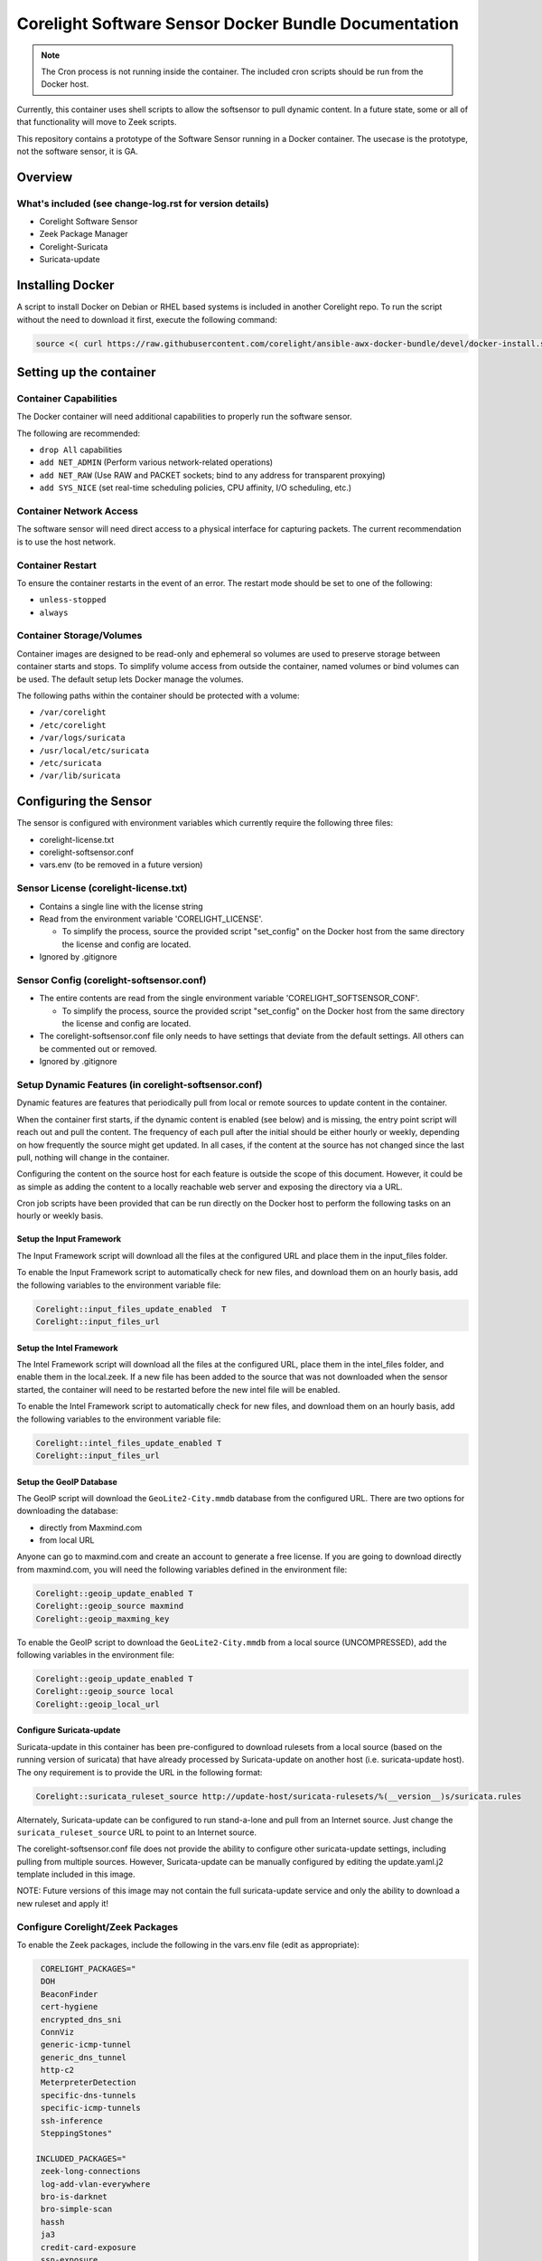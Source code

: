 =====================================================
Corelight Software Sensor Docker Bundle Documentation
=====================================================

.. note::

  The Cron process is not running inside the container.  The included cron scripts should be run from the Docker host.

Currently, this container uses shell scripts to allow the softsensor to pull dynamic content.  In a future state, some or all of that functionality will move to Zeek scripts.


This repository contains a prototype of the Software Sensor running in a Docker container.  The usecase is the prototype, not the software sensor, it is GA.

Overview
========

--------------------------------------------------------
What's included (see change-log.rst for version details)
--------------------------------------------------------
* Corelight Software Sensor
* Zeek Package Manager
* Corelight-Suricata
* Suricata-update

Installing Docker
=================

A script to install Docker on Debian or RHEL based systems is included in another Corelight repo.  To run the script without the need to download it first, execute the following command:

.. code-block:: shell

  source <( curl https://raw.githubusercontent.com/corelight/ansible-awx-docker-bundle/devel/docker-install.sh)

Setting up the container
==========================

--------------------------
Container Capabilities
--------------------------
The Docker container will need additional capabilities to properly run the software sensor.

The following are recommended:

* ``drop All`` capabilities
* ``add NET_ADMIN`` (Perform various network-related operations)
* ``add NET_RAW`` (Use RAW and PACKET sockets; bind to any address for transparent proxying)
* ``add SYS_NICE`` (set real-time scheduling policies, CPU affinity, I/O scheduling, etc.)

----------------------------
Container Network Access
----------------------------
The software sensor will need direct access to a physical interface for capturing packets.  The current recommendation is to use the host network.

---------------------
Container Restart
---------------------
To ensure the container restarts in the event of an error.  The restart mode should be set to one of the following:

* ``unless-stopped``
* ``always``

-----------------------------
Container Storage/Volumes
-----------------------------
Container images are designed to be read-only and ephemeral so volumes are used to preserve storage between container starts and stops.  To simplify volume access from outside the container, named volumes or bind volumes can be used.  The default setup lets Docker manage the volumes.

The following paths within the container should be protected with a volume:

* ``/var/corelight``
* ``/etc/corelight``
* ``/var/logs/suricata``
* ``/usr/local/etc/suricata``
* ``/etc/suricata``
* ``/var/lib/suricata``

Configuring the Sensor
==========================

The sensor is configured with environment variables which currently require the following three files:

* corelight-license.txt
* corelight-softsensor.conf
* vars.env (to be removed in a future version)

--------------------------------------
Sensor License (corelight-license.txt)
--------------------------------------

* Contains a single line with the license string
* Read from the environment variable 'CORELIGHT_LICENSE'.

  * To simplify the process, source the provided script "set_config" on the Docker host from the same directory the license and config are located.

* Ignored by .gitignore

-----------------------------------------
Sensor Config (corelight-softsensor.conf)
-----------------------------------------

* The entire contents are read from the single environment variable 'CORELIGHT_SOFTSENSOR_CONF'.

  * To simplify the process, source the provided script "set_config" on the Docker host from the same directory the license and config are located.

* The corelight-softsensor.conf file only needs to have settings that deviate from the default settings.  All others can be commented out or removed.
* Ignored by .gitignore

-----------------------------------------------------
Setup Dynamic Features (in corelight-softsensor.conf)
-----------------------------------------------------
Dynamic features are features that periodically pull from local or remote sources to update content in the container.

When the container first starts, if the dynamic content is enabled (see below) and is missing, the entry point script will reach out and pull the content.  The frequency of each pull after the initial should be either hourly or weekly, depending on how frequently the source might get updated.  In all cases, if the content at the source has not changed since the last pull, nothing will change in the container.

Configuring the content on the source host for each feature is outside the scope of this document.  However, it could be as simple as adding the content to a locally reachable web server and exposing the directory via a URL.

Cron job scripts have been provided that can be run directly on the Docker host to perform the following tasks on an hourly or weekly basis.

Setup the Input Framework
-------------------------------
The Input Framework script will download all the files at the configured URL and place them in the input_files folder.

To enable the Input Framework script to automatically check for new files, and download them on an hourly basis, add the following variables to the environment variable file:

.. code-block:: shell

   Corelight::input_files_update_enabled  T
   Corelight::input_files_url

Setup the Intel Framework
-------------------------------
The Intel Framework script will download all the files at the configured URL, place them in the intel_files folder, and enable them in the local.zeek.  If a new file has been added to the source that was not downloaded when the sensor started, the container will need to be restarted before the new intel file will be enabled.

To enable the Intel Framework script to automatically check for new files, and download them on an hourly basis, add the following variables to the environment variable file:

.. code-block:: shell

   Corelight::intel_files_update_enabled T
   Corelight::input_files_url

Setup the GeoIP Database
------------------------------
The GeoIP script will download the ``GeoLite2-City.mmdb`` database from the configured URL.  There are two options for downloading the database:

* directly from Maxmind.com
* from local URL

Anyone can go to maxmind.com and create an account to generate a free license.  If you are going to download directly from maxmind.com, you will need the following variables defined in the environment file:

.. code-block:: shell

   Corelight::geoip_update_enabled T
   Corelight::geoip_source maxmind
   Corelight::geoip_maxming_key

To enable the GeoIP script to download the ``GeoLite2-City.mmdb`` from a local source (UNCOMPRESSED), add the following variables in the environment file:

.. code-block:: shell

   Corelight::geoip_update_enabled T
   Corelight::geoip_source local
   Corelight::geoip_local_url

Configure Suricata-update
-------------------------------
Suricata-update in this container has been pre-configured to download rulesets from a local source (based on the running version of suricata) that have already processed by Suricata-update on another host (i.e. suricata-update host).  The ony requirement is to provide the URL in the following format:

.. code-block:: shell

   Corelight::suricata_ruleset_source http://update-host/suricata-rulesets/%(__version__)s/suricata.rules

Alternately, Suricata-update can be configured to run stand-a-lone and pull from an Internet source.  Just change the ``suricata_ruleset_source`` URL to point to an Internet source.

The corelight-softsensor.conf file does not provide the ability to configure other suricata-update settings, including pulling from multiple sources.  However, Suricata-update can be manually configured by editing the update.yaml.j2 template included in this image.

NOTE: Future versions of this image may not contain the full suricata-update service and only the ability to download a new ruleset and apply it!

-------------------------------------
Configure Corelight/Zeek Packages
-------------------------------------
To enable the Zeek packages, include the following in the vars.env file (edit as appropriate):

.. code-block:: shell

    CORELIGHT_PACKAGES="
    DOH
    BeaconFinder
    cert-hygiene
    encrypted_dns_sni
    ConnViz
    generic-icmp-tunnel
    generic_dns_tunnel
    http-c2
    MeterpreterDetection
    specific-dns-tunnels
    specific-icmp-tunnels
    ssh-inference
    SteppingStones"

   INCLUDED_PACKAGES="
    zeek-long-connections
    log-add-vlan-everywhere
    bro-is-darknet
    bro-simple-scan
    hassh
    ja3
    credit-card-exposure
    ssn-exposure
    unknown-mime-type-discovery"

   OS_PACKAGES="
    icannTLD"
